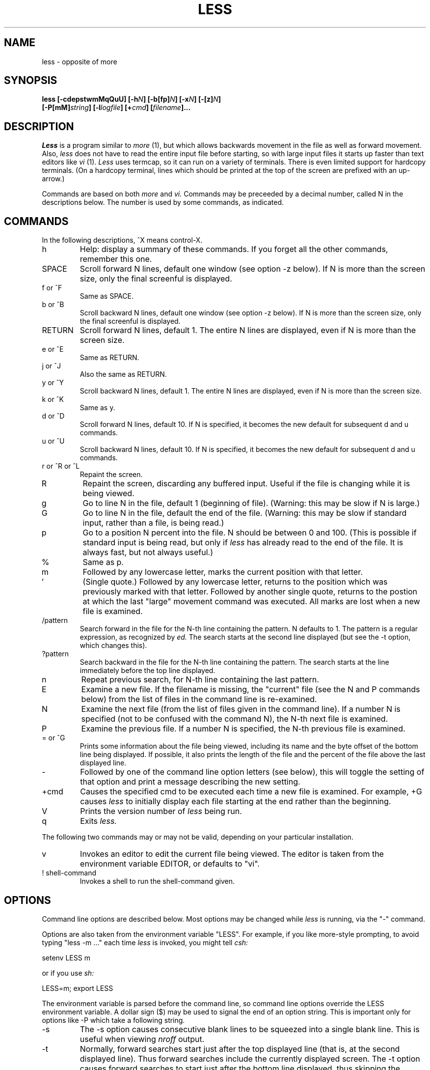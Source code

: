 .TH LESS LOCAL
.SH NAME
less \- opposite of more
.SH SYNOPSIS
.B "less [-cdepstwmMqQuU] [-h\fIN\fB] [-b[fp]\fIN\fB] [-x\fIN\fB] [-[z]\fIN\fB]"
.br
.B "     [-P[mM]\fIstring\fB] [-l\fIlogfile\fB] [+\fIcmd\fB]  [\fIfilename\fB]..."
.SH DESCRIPTION
.I Less
is a program similar to 
.I more
(1), but which allows backwards movement
in the file as well as forward movement.
Also,
.I less
does not have to read the entire input file before starting,
so with large input files it starts up faster than text editors like
.I vi
(1).
.I Less
uses termcap, so it can run on a variety of terminals.
There is even limited support for hardcopy terminals.
(On a hardcopy terminal, lines which should be printed at the top
of the screen are prefixed with an up-arrow.)
.PP
Commands are based on both
.I more
and
.I vi.
Commands may be preceeded by a decimal number, 
called N in the descriptions below.
The number is used by some commands, as indicated.

.SH COMMANDS
In the following descriptions, ^X means control-X.
.IP h
Help: display a summary of these commands.
If you forget all the other commands, remember this one.
.PP
.IP SPACE
Scroll forward N lines, default one window (see option \-z below).
If N is more than the screen size, only the final screenful is displayed.
.PP
.IP "f or ^F"
Same as SPACE.
.PP
.IP "b or ^B"
Scroll backward N lines, default one window (see option \-z below).
If N is more than the screen size, only the final screenful is displayed.
.PP
.IP RETURN
Scroll forward N lines, default 1.
The entire N lines are displayed, even if N is more than the screen size.
.PP
.IP "e or ^E"
Same as RETURN.
.PP
.IP "j or ^J"
Also the same as RETURN.
.PP
.IP "y or ^Y"
Scroll backward N lines, default 1.
The entire N lines are displayed, even if N is more than the screen size.
.IP "k or ^K"
Same as y.
.PP
.IP "d or ^D"
Scroll forward N lines, default 10.
If N is specified, it becomes the new default for 
subsequent d and u commands.
.PP
.IP "u or ^U"
Scroll backward N lines, default 10.
If N is specified, it becomes the new default for 
subsequent d and u commands.
.PP
.IP "r or ^R or ^L"
Repaint the screen.
.PP
.IP R
Repaint the screen, discarding any buffered input.
Useful if the file is changing while it is being viewed.
.PP
.IP g
Go to line N in the file, default 1 (beginning of file).
(Warning: this may be slow if N is large.)
.PP
.IP G
Go to line N in the file, default the end of the file.
(Warning: this may be slow if standard input, 
rather than a file, is being read.)
.PP
.IP p
Go to a position N percent into the file.
N should be between 0 and 100.
(This is possible if standard input is being read,
but only if
.I less
has already read to the end of the file.
It is always fast, but not always useful.)
.PP
.IP %
Same as p.
.PP
.IP m
Followed by any lowercase letter, 
marks the current position with that letter.
.PP
.IP "'"
(Single quote.)
Followed by any lowercase letter, returns to the position which
was previously marked with that letter.
Followed by another single quote, returns to the postion at
which the last "large" movement command was executed.
All marks are lost when a new file is examined.
.PP
.IP /pattern
Search forward in the file for the N-th line containing the pattern.
N defaults to 1.
The pattern is a regular expression, as recognized by
.I ed.
The search starts at the second line displayed
(but see the \-t option, which changes this).
.PP
.IP ?pattern
Search backward in the file for the N-th line containing the pattern.
The search starts at the line immediately before the top line displayed.
.PP
.IP n
Repeat previous search, for N-th line containing the last pattern.
.PP
.IP E [filename]
Examine a new file.
If the filename is missing, the "current" file (see the N and P commands
below) from the list of files in the command line is re-examined.
.PP
.IP N
Examine the next file (from the list of files given in the command line).
If a number N is specified (not to be confused with the command N),
the N-th next file is examined.
.PP
.IP P
Examine the previous file.
If a number N is specified, the N-th previous file is examined.
.PP
.IP "= or ^G"
Prints some information about the file being viewed,
including its name
and the byte offset of the bottom line being displayed.
If possible, it also prints the length of the file
and the percent of the file above the last displayed line.
.PP
.IP \-
Followed by one of the command line option letters (see below),
this will toggle the setting of that option
and print a message describing the new setting.
.PP
.IP +cmd
Causes the specified cmd to be executed each time a new file is examined.
For example, +G causes 
.I less
to initially display each file starting at the end 
rather than the beginning.
.PP
.IP V
Prints the version number of 
.I less 
being run.
.PP
.IP q
Exits
.I less.
.PP
The following 
two 
commands may or may not be valid, depending on your particular installation.
.PP
.IP v
Invokes an editor to edit the current file being viewed.
The editor is taken from the environment variable EDITOR,
or defaults to "vi".
.PP
.IP "! shell-command"
Invokes a shell to run the shell-command given.
.PP
.SH OPTIONS
Command line options are described below.
Most options may be changed while
.I less 
is running, via the "\-" command.
.PP
Options are also taken from the environment variable "LESS".
For example, if you like 
more-style prompting, to avoid typing "less \-m ..." each time 
.I less 
is invoked, you might tell 
.I csh:
.sp
setenv LESS m
.sp
or if you use 
.I sh:
.sp
LESS=m; export LESS
.sp
The environment variable is parsed before the command line,
so command line options override the LESS environment variable.
A dollar sign ($) may be used to signal the end of an option string.
This is important only for options like \-P which take a
following string.
.IP \-s
The \-s option causes
consecutive blank lines to be squeezed into a single blank line.
This is useful when viewing
.I nroff
output.
.IP \-t
Normally, forward searches start just after
the top displayed line (that is, at the second displayed line).
Thus forward searches include the currently displayed screen.
The \-t option causes forward searches to start 
just after the bottom line displayed,
thus skipping the currently displayed screen.
.IP \-m
Normally,
.I less
prompts with a colon.
The \-m option causes 
.I less
to prompt verbosely (like 
.I more),
with the percent into the file.
.IP \-M
The \-M option causes 
.I less
to prompt even more verbosely than 
.I more.
.IP \-P
The \-P option provides a way to tailor the three prompt
styles to your own preference.
You would normally put this option in your LESS environment
variable, rather than type it in with each less command.
Such an option must either be the last option in the LESS variable,
or be terminated by a dollar sign.
\-P followed by a string changes the default (short) prompt to that string.
\-Pm changes the medium (\-m) prompt to the string, and
\-PM changes the long (\-M) prompt.
The string consists of a sequence of letters which are replaced
with certain predefined strings, as follows:
.br
	F	file name
.br
	f	file name, only once
.br
	O	file n of n
.br
	o	file n of n, only once
.br
	b	byte offset
.br
	p	percent into file
.br
	P	percent if known, else byte offset
.br
Angle brackets, < and >, may be used to surround a
literal string to be included in the prompt.
The defaults are "fo" for the short prompt,
"foP" for the medium prompt, and
"Fobp" for the long prompt.
.br
Example: Setting your LESS variable to "PmFOP$PMFObp"
would change the medium and long prompts to always 
include the file name and "file n of n" message.
.br
Another example: Setting your LESS variable to 
.br
"mPm<--Less-->FoPe"
would change the medium prompt to the string "--Less--" followed
by the file name and percent into the file.
It also selects the medium
prompt as the default prompt (because of the first "m").
.IP \-q
Normally, if an attempt is made to scroll past the end of the file
or before the beginning of the file, the terminal bell is rung to
indicate this fact.
The \-q option tells
.I less
not to ring the bell at such times.
If the terminal has a "visual bell", it is used instead.
.IP \-Q
Even if \-q is given, 
.I less 
will ring the bell on certain other errors,
such as typing an invalid character.
The \-Q option tells
.I less
to be quiet all the time; that is, never ring the terminal bell.
If the terminal has a "visual bell", it is used instead.
.IP \-e
Normally the only way to exit less is via the "q" command.
The \-e option tells less to automatically exit
the second time it reaches end-of-file.
.IP \-u
If the \-u option is given, 
backspaces are treated as printable characters;
that is, they are sent to the terminal when they appear in the input.
.IP \-U
If the \-U option is given,
backspaces are printed as the two character sequence "^H".
.sp
If neither \-u nor \-U is given,
backspaces which appear adjacent to an underscore character
are treated specially:
the underlined text is displayed 
using the terminal's hardware underlining capability.
Also, backspaces which appear between two identical characters
are treated specially: 
the overstruck text is printed 
using the terminal's hardware boldface capability.
Other backspaces are deleted, along with the preceeding character.
.IP \-w
Normally,
.I less
uses a tilde character to represent lines past the end of the file.
The \-w option causes blank lines to be used instead.
.IP \-d
Normally,
.I less
will complain if the terminal is dumb; that is, lacks some important capability,
such as the ability to clear the screen or scroll backwards.
The \-d option suppresses this complaint 
(but does not otherwise change the behavior of the program on a dumb terminal).
.IP \-p
Normally, 
.I less 
will repaint the screen by scrolling from the bottom of the screen.
If the \-p option is set, when
.I less 
needs to change the entire display, it will clear the screen
and paint from the top line down.
.IP \-h
Normally,
.I less
will scroll backwards when backwards movement is necessary.
The \-h option specifies a maximum number of lines to scroll backwards.
If it is necessary to move backwards more than this many lines,
the screen is repainted in a forward direction.
(If the terminal does not have the ability to scroll
backwards, \-h0 is implied.)
.IP \-[z]
When given a backwards or forwards window command,
.I less
will by
default scroll backwards or forwards one screenful of lines. 
The \-z\fIn\fR option changes the default scrolling window size 
to \fIn\fR lines.
If \fIn\fR is greater than the screen size, 
the scrolling window size will be set to one screenful.  
Note that the "z" is optional for compatibility with
.I more.
.IP -x
The -x\fIn\fR option sets tab stops every \fIn\fR positions.
The default for \fIn\fR is 8.
.IP -l
The -l option, followed immediately by a filename,
will cause 
.I less
to copy its input to the named file as it is being viewed.
This applies only when the input file is a pipe,
not an ordinary file.
.IP -b
The -b\fIn\fR option tells
.I less
to use a non-standard buffer size.
There are two standard (default) buffer sizes,
one is used when a file is being read and the other
when a pipe (standard input) is being read.
The current defaults are 5 buffers for files and 12 for pipes.
(Buffers are 1024 bytes.)
The number \fIn\fR specifies a different number of buffers to use.
The -b may be followed by "f", in which case only 
the file default is changed, or by "p" in which case only the 
pipe default is changed.  Otherwise, both are changed.
.IP -c
Normally, when data is read by
.I less,
it is scanned to ensure that bit 7 (the high order bit) is turned off in
each byte read, and to ensure that there are no null (zero) bytes in
the data (null bytes are turned into "@" characters).
If the data is known to be "clean",
the -c option will tell 
.I less
to skip this checking, causing an imperceptible speed improvement.
(However, if the data is not "clean", unpredicatable results may occur.)
.IP +
If a command line option begins with \fB+\fR,
the remainder of that option is taken to be an initial command to
.I less.
For example, +G tells
.I less
to start at the end of the file rather than the beginning,
and +/xyz tells it to start at the first occurence of "xyz" in the file.
As a special case, +<number> acts like +<number>g; 
that is, it starts the display at the specified line number
(however, see the caveat under the "g" command above).
If the option starts with \fB++\fR, the initial command applies to
every file being viewed, not just the first one.
The + command described previously
may also be used to set (or change) an initial command for every file.

.SH BUGS
When used on standard input (rather than a file), you can move
backwards only a finite amount, corresponding to that portion
of the file which is still buffered.
The -b option may be used to expand the buffer space.
